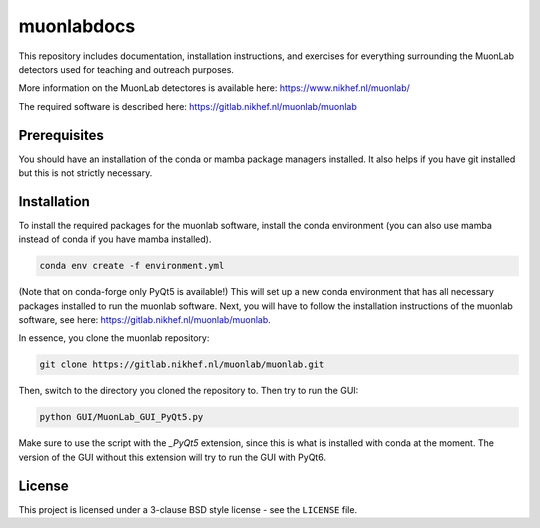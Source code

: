muonlabdocs
===========

This repository includes documentation, installation instructions, and exercises for everything surrounding the MuonLab detectors 
used for teaching and outreach purposes. 

More information on the MuonLab detectores is available here: https://www.nikhef.nl/muonlab/ 

The required software is described here: https://gitlab.nikhef.nl/muonlab/muonlab  

Prerequisites
-------------

You should have an installation of the conda or mamba package managers installed. It also helps if you have git installed 
but this is not strictly necessary. 

Installation
------------

To install the required packages for the muonlab software, install the conda environment (you can also use mamba instead of conda if you have mamba installed). 

.. code:: bash

    conda env create -f environment.yml

(Note that on conda-forge only PyQt5 is available!)
This will set up a new conda environment that has all necessary packages installed to run the muonlab software. 
Next, you will have to follow the installation instructions of the muonlab software, see here: https://gitlab.nikhef.nl/muonlab/muonlab. 

In essence, you clone the muonlab repository:

.. code:: bash

    git clone https://gitlab.nikhef.nl/muonlab/muonlab.git

Then, switch to the directory you cloned the repository to. Then try to run the GUI:

.. code:: bash

    python GUI/MuonLab_GUI_PyQt5.py

Make sure to use the script with the `_PyQt5` extension, since this is what is installed with conda at the moment. The version of the GUI
without this extension will try to run the GUI with PyQt6. 

License
-------
This project is licensed under a 3-clause BSD style license - see the
``LICENSE`` file.
